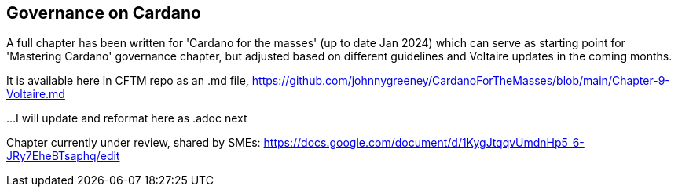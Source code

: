 == Governance on Cardano     


A full chapter has been written for 'Cardano for the masses' (up to date Jan 2024) which can serve as starting point for 'Mastering Cardano' governance chapter, but adjusted based on different guidelines and Voltaire updates in the coming months.

It is available here in CFTM repo as an .md file,
https://github.com/johnnygreeney/CardanoForTheMasses/blob/main/Chapter-9-Voltaire.md

...I will update and reformat here as .adoc next

Chapter currently under review, shared by SMEs:
https://docs.google.com/document/d/1KygJtqqvUmdnHp5_6-JRy7EheBTsaphq/edit
